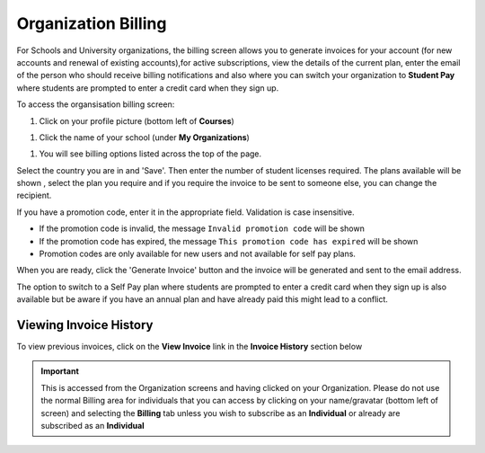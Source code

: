 .. meta::
   :description: Organization Billing

.. _org-billing:

Organization Billing
====================



.. figure:: /img/organisations_billing.png
   :alt: Organizations Billing


For Schools and University organizations, the billing screen allows you to generate invoices for your account (for new accounts and renewal of existing accounts),for active subscriptions, view the details of the current plan, enter the email of the person who should receive billing notifications and also where you can switch your organization to **Student Pay** where students are prompted to enter a credit card when they sign up.

To access the organsisation billing screen:

1. Click on your profile picture (bottom left of **Courses**)

|Profile| 

1. Click the name of your school (under **My Organizations**)

|Org Name|

1. You will see billing options listed across the top of the page. 

|Org Billing|

Select the country you are in and 'Save'. Then enter the number of student licenses required. The plans available will be shown , select the plan you require and if you require the invoice to be sent to someone else, you can change the recipient.

If you have a promotion code, enter it in the appropriate field. Validation is case insensitive.

-  If the promotion code is invalid, the message
   ``Invalid promotion code`` will be shown
-  If the promotion code has expired, the message
   ``This promotion code has expired`` will be shown
-  Promotion codes are only available for new users and not available
   for self pay plans.

When you are ready, click the 'Generate Invoice' button and the invoice will be generated and sent to the email address.

The option to switch to a Self Pay plan where students are prompted to enter a credit card when they sign up is also available but be aware if you have an annual plan and have already paid this might lead to a conflict.

.. figure:: /img/organisations_invoicing.png
   :alt: Organizations Billing

Viewing Invoice History
-----------------------

To view previous invoices, click on the **View Invoice** link in the **Invoice History** section below

.. Important:: This is accessed from the Organization screens and having clicked on your Organization. Please do not use the normal Billing area for individuals that you can access by clicking on your name/gravatar (bottom left of screen) and selecting the **Billing** tab unless you wish to subscribe as an **Individual** or already are subscribed as an **Individual**

.. |Profile| image:: /img/class_administration/profilepic.png
.. |Org Name| image:: /img/class_administration/addteachers/myschoolorg.png
.. |Org Billing| image:: /img/class_administration/orgbilling.png
